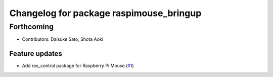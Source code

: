 ^^^^^^^^^^^^^^^^^^^^^^^^^^^^^^^^^^^^^^^^
Changelog for package raspimouse_bringup
^^^^^^^^^^^^^^^^^^^^^^^^^^^^^^^^^^^^^^^^

Forthcoming
-----------
* Contributors: Daisuke Sato, Shota Aoki

Feature updates
^^^^^^^^^^^^^^^

* Add ros_control package for Raspberry Pi Mouse (`#1 <https://github.com/rt-net/raspimouse/issues/1>`_)
